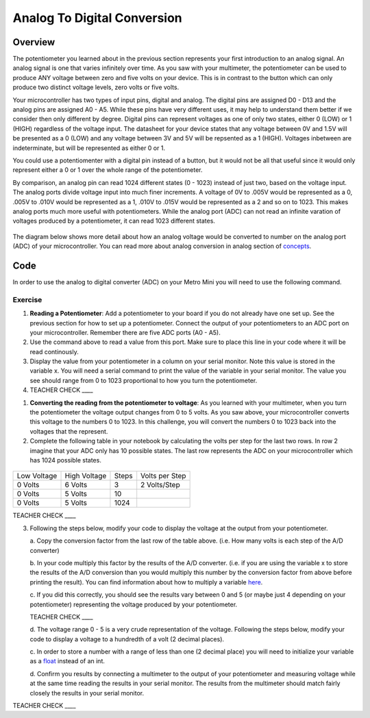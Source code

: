 Analog To Digital Conversion
============================

Overview
--------

The potentiometer you learned about in the previous section represents your first introduction to an analog signal. An analog signal is one 
that varies infinitely over time. As you saw with your multimeter, the potentiometer can be used to produce ANY voltage between zero and
five volts on your device. This is in contrast to the button which can only produce two distinct voltage levels, zero volts or five volts. 

Your microcontroller has two types of input pins, digital and analog. The digital pins are assigned D0 - D13 and the analog pins are assigned A0 - A5. 
While these pins have very different uses, it may help to understand them better if we consider then only different by degree. Digital pins can represent
voltages as one of only two states, either 0 (LOW) or 1 (HIGH) regardless of the voltage input. The datasheet for your device states that any 
voltage between 0V and 1.5V will be presented as a 0 (LOW) and any voltage between 3V and 5V will be repsented as a 1 (HIGH). Voltages inbetween are 
indeterminate, but will be represented as either 0 or 1. 

You could use a potentiomenter with a digital pin instead of a button, but it would not be all that useful since it would only represent either a 0 or 1
over the whole range of the potentiometer.

By comparison, an analog pin can read 1024 different states (0 - 1023) instead of just two, based on the voltage input. The analog ports divide voltage input into much 
finer increments. A voltage of 0V to .005V would be represented as a 0, .005V to .010V would be represented as a 1, .010V to .015V would be represented as a 2 and so on to 
1023. This makes analog ports much more useful with potentiometers. While the analog port (ADC) can not read an infinite varation of voltages produced by a potentiometer, it can
read 1023 different states.

.. figure:: images/image122.png
   :alt: 

The diagram below shows more detail about how an analog voltage would be converted to number on the analog port (ADC) of your
microcontroller. You can read more about analog conversion in
analog section of
`concepts <https://docs.google.com/document/d/1BmZbXzxnD2j17QToSZ9jeZmnP7burwfksfQq2v4zu-Y/edit#bookmark=id.kxihcorejof7>`__.

.. figure:: images/image109.png
   :alt: 

Code
----

In order to use the analog to digital converter (ADC) on your Metro Mini
you will need to use the following command.

.. figure:: images/image99.png
   :alt: 

Exercise
~~~~~~~~

1. **Reading a Potentiometer**: Add a potentiometer to your board if you do not already have one set up. See the 
   previous section for how to set up a potentiometer. Connect the output of your potentiometers to an ADC port on
   your microcontroller. Remember there are five ADC ports (A0 - A5). 
   
2. Use the command above to read a value from this port. Make sure to place this line in your code where
   it will be read continously. 
   
3. Display the value from your potentiometer in a column on your serial monitor.  Note this value is stored 
   in the variable x. You will need a serial command to print the value of the variable in your serial monitor. The
   value you see should range from 0 to 1023 proportional to how you turn the potentiometer.

4. TEACHER CHECK \_\_\_\_

1. **Converting the reading from the potentiometer to voltage**: As you learned with your multimeter, when you turn the potentiometer
   the voltage output changes from 0 to 5 volts. As you saw above, your microcontroller converts this voltage to the numbers 0 to
   1023. In this challenge, you will convert the numbers 0 to 1023 back into the voltages that the represent.
   
2. Complete the following table in your notebook by calculating the volts per step for the 
   last two rows. In row 2 imagine that your ADC only has 10 possible states. The last row represents the 
   ADC on your microcontroller which has 1024 possible states. 

.. figure:: images/image17.png
   :alt: 

+---------------+----------------+---------+------------------+
| Low Voltage   | High Voltage   | Steps   | Volts per Step   |
+---------------+----------------+---------+------------------+
| 0 Volts       | 6 Volts        | 3       | 2 Volts/Step     |
+---------------+----------------+---------+------------------+
| 0 Volts       | 5 Volts        | 10      |                  |
+---------------+----------------+---------+------------------+
| 0 Volts       | 5 Volts        | 1024    |                  |
+---------------+----------------+---------+------------------+

TEACHER CHECK \_\_\_\_

3. Following the steps below, modify your code to display the voltage at the output from your
   potentiometer. 

   a. Copy the conversion factor from the last row of the table above. (i.e. How many
   volts is each step of the A/D converter)
   
   b. In your code multiply this factor by the results of the A/D
   converter. (i.e. if you are using the variable x to store the results
   of the A/D conversion than you would multiply this number by the
   conversion factor from above before printing the result). You can
   find information about how to multiply a variable
   `here <https://www.google.com/url?q=https://docs.google.com/document/d/1BmZbXzxnD2j17QToSZ9jeZmnP7burwfksfQq2v4zu-Y/edit%23heading%3Dh.j1vujjth5hql&sa=D&ust=1587613173936000>`__.
   
   c. If you did this correctly, you should see the results vary between 0
   and 5 (or maybe just 4 depending on your potentiometer) representing
   the voltage produced by your potentiometer.

   TEACHER CHECK \_\_\_\_

   d. The voltage range 0 - 5 is a very crude representation of the
   voltage. Following the steps below, modify your code to display a voltage to a hundredth of a
   volt (2 decimal places).

   c. In order to store a number with a range of less than one (2 decimal
   place) you will need to initialize your variable as a
   `float <https://www.google.com/url?q=https://docs.google.com/document/d/1BmZbXzxnD2j17QToSZ9jeZmnP7burwfksfQq2v4zu-Y/edit%23heading%3Dh.86fwcjklmgvf&sa=D&ust=1587613173937000>`__ instead
   of an int.
   
   d. Confirm you results by connecting a multimeter to the output of your
   potentiometer and measuring voltage while at the same time reading the results in your serial monitor. The results from the multimeter
   should match fairly closely the results in your serial monitor.

TEACHER CHECK \_\_\_\_
